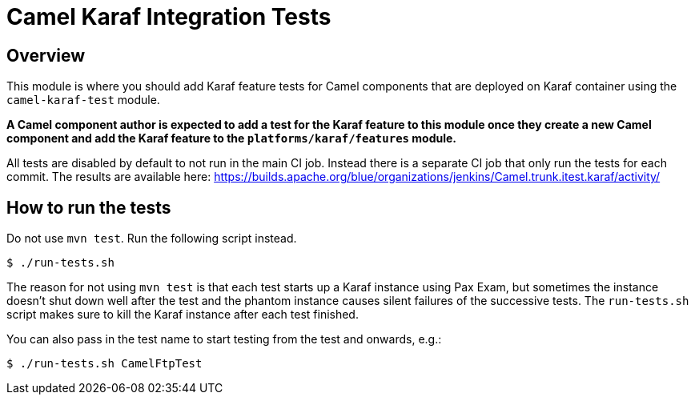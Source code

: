 = Camel Karaf Integration Tests

== Overview

This module is where you should add Karaf feature tests for Camel components that are deployed on Karaf container using the `camel-karaf-test` module.

*A Camel component author is expected to add a test for the Karaf feature to this module once they create a new Camel component and add the Karaf feature to the `platforms/karaf/features` module.*

All tests are disabled by default to not run in the main CI job. Instead there is a separate CI job that only run the tests for each commit. The results are available here:
https://builds.apache.org/blue/organizations/jenkins/Camel.trunk.itest.karaf/activity/

== How to run the tests

Do not use `mvn test`. Run the following script instead.
----
$ ./run-tests.sh
----

****
The reason for not using `mvn test` is that each test starts up a Karaf instance using Pax Exam, but sometimes the instance doesn't shut down well after the test and the phantom instance causes silent failures of the successive tests. The `run-tests.sh` script makes sure to kill the Karaf instance after each test finished.
****

You can also pass in the test name to start testing from the test and onwards, e.g.:
----
$ ./run-tests.sh CamelFtpTest
----